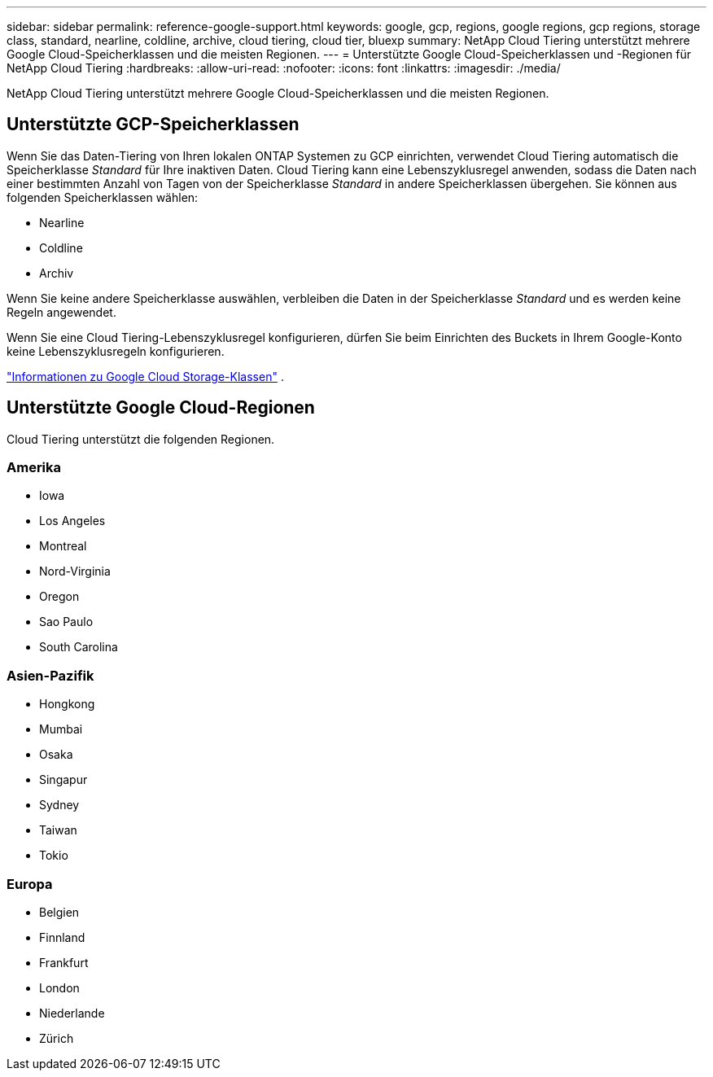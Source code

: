 ---
sidebar: sidebar 
permalink: reference-google-support.html 
keywords: google, gcp, regions, google regions, gcp regions, storage class, standard, nearline, coldline, archive, cloud tiering, cloud tier, bluexp 
summary: NetApp Cloud Tiering unterstützt mehrere Google Cloud-Speicherklassen und die meisten Regionen. 
---
= Unterstützte Google Cloud-Speicherklassen und -Regionen für NetApp Cloud Tiering
:hardbreaks:
:allow-uri-read: 
:nofooter: 
:icons: font
:linkattrs: 
:imagesdir: ./media/


[role="lead"]
NetApp Cloud Tiering unterstützt mehrere Google Cloud-Speicherklassen und die meisten Regionen.



== Unterstützte GCP-Speicherklassen

Wenn Sie das Daten-Tiering von Ihren lokalen ONTAP Systemen zu GCP einrichten, verwendet Cloud Tiering automatisch die Speicherklasse _Standard_ für Ihre inaktiven Daten.  Cloud Tiering kann eine Lebenszyklusregel anwenden, sodass die Daten nach einer bestimmten Anzahl von Tagen von der Speicherklasse _Standard_ in andere Speicherklassen übergehen.  Sie können aus folgenden Speicherklassen wählen:

* Nearline
* Coldline
* Archiv


Wenn Sie keine andere Speicherklasse auswählen, verbleiben die Daten in der Speicherklasse _Standard_ und es werden keine Regeln angewendet.

Wenn Sie eine Cloud Tiering-Lebenszyklusregel konfigurieren, dürfen Sie beim Einrichten des Buckets in Ihrem Google-Konto keine Lebenszyklusregeln konfigurieren.

https://cloud.google.com/storage/docs/storage-classes["Informationen zu Google Cloud Storage-Klassen"^] .



== Unterstützte Google Cloud-Regionen

Cloud Tiering unterstützt die folgenden Regionen.



=== Amerika

* Iowa
* Los Angeles
* Montreal
* Nord-Virginia
* Oregon
* Sao Paulo
* South Carolina




=== Asien-Pazifik

* Hongkong
* Mumbai
* Osaka
* Singapur
* Sydney
* Taiwan
* Tokio




=== Europa

* Belgien
* Finnland
* Frankfurt
* London
* Niederlande
* Zürich


